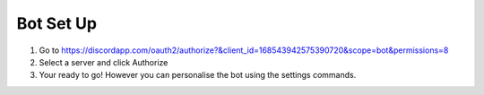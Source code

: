 Bot Set Up
========
1. Go to https://discordapp.com/oauth2/authorize?&client_id=168543942575390720&scope=bot&permissions=8

2. Select a server and click Authorize

3. Your ready to go! However you can personalise the bot using the settings commands.
